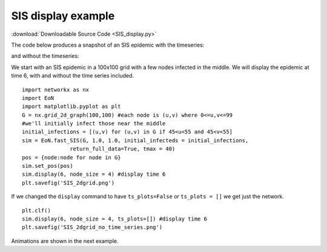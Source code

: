 SIS display example
-------------------

:download:`Downloadable Source Code <SIS_display.py>` 

The code below produces a snapshot of an SIS epidemic with the timeseries:

.. image:: SIS_2dgrid.png
    :width: 90 %

and without the timeseries:

.. image:: SIS_2dgrid_no_time_series.png
    :width: 50 %


We start with an SIS epidemic in a 100x100 grid with a few nodes infected in 
the middle.  We will display the epidemic at time 6, with and without the
time series included.

::

    import networkx as nx
    import EoN
    import matplotlib.pyplot as plt
    G = nx.grid_2d_graph(100,100) #each node is (u,v) where 0<=u,v<=99
    #we'll initially infect those near the middle 
    initial_infections = [(u,v) for (u,v) in G if 45<u<55 and 45<v<55]
    sim = EoN.fast_SIS(G, 1.0, 1.0, initial_infecteds = initial_infections, 
                   return_full_data=True, tmax = 40)
    pos = {node:node for node in G}
    sim.set_pos(pos)
    sim.display(6, node_size = 4) #display time 6
    plt.savefig('SIS_2dgrid.png')


If we changed the ``display`` command to have ``ts_plots=False`` or 
``ts_plots = []`` we get just the network.

::

    plt.clf()
    sim.display(6, node_size = 4, ts_plots=[]) #display time 6
    plt.savefig('SIS_2dgrid_no_time_series.png')
    
Animations are shown in the next example.

